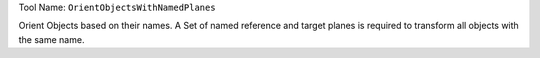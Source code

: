 
Tool Name: ``OrientObjectsWithNamedPlanes``

.. index:: OrientObjectsWithNamedPlanes (Tool)

.. _tools.orientobjectswithnamedplanes:

Orient Objects based on their names.
A Set of named reference and target planes is required to transform all objects with the same name.